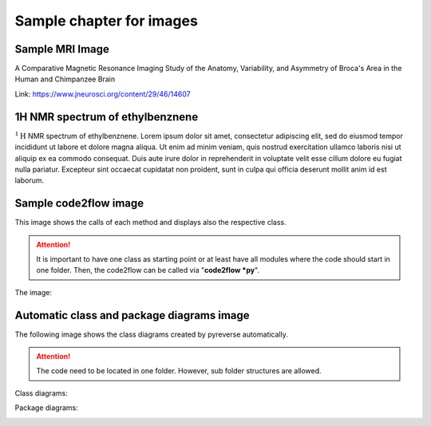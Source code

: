 Sample chapter for images
=========================

Sample MRI Image
----------------

A Comparative Magnetic Resonance Imaging Study of the Anatomy, Variability, and Asymmetry of Broca's Area in the Human and Chimpanzee Brain

Link: https://www.jneurosci.org/content/29/46/14607


.. image:: ../images/F1.large.jpg
   :width: 600

1H NMR spectrum of ethylbenznene
--------------------------------

:math:`^1\text{H}` NMR spectrum of ethylbenznene. Lorem ipsum dolor sit amet, consectetur adipiscing elit, sed do eiusmod tempor
incididunt ut labore et dolore magna aliqua. Ut enim ad minim veniam, quis nostrud
exercitation ullamco laboris nisi ut aliquip ex ea commodo consequat. Duis aute
irure dolor in reprehenderit in voluptate velit esse cillum dolore eu fugiat nulla
pariatur. Excepteur sint occaecat cupidatat non proident, sunt in culpa qui officia
deserunt mollit anim id est laborum.

.. image:: ../images/ethylbenzene.jpg
   :width: 600

Sample code2flow image
----------------------
This image shows the calls of each method and displays also the respective class.

.. attention::
    It is important to have one class as starting point or at least have all
    modules where the code should start in one folder. Then, the code2flow can be called
    via "**code2flow \*py**".

The image:

.. image:: ../docs/_images/code2flow.svg
   :width: 600

Automatic class and package diagrams image
------------------------------------------

The following image shows the class diagrams created by pyreverse automatically.

.. attention::
    The code need to be located in one folder. However, sub folder structures are allowed.

Class diagrams:

.. image:: ../docs/_images/classes_project.svg
   :width: 600

Package diagrams:

.. image:: ../docs/_images/packages_project.svg
   :width: 600

